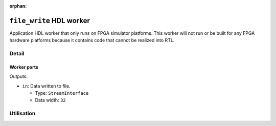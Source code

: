 .. file_write HDL worker
   
.. This file is protected by Copyright. Please refer to the COPYRIGHT file
   distributed with this source distribution.

   This file is part of OpenCPI <http://www.opencpi.org>

   OpenCPI is free software: you can redistribute it and/or modify it under the
   terms of the GNU Lesser General Public License as published by the Free
   Software Foundation, either version 3 of the License, or (at your option) any
   later version.

   OpenCPI is distributed in the hope that it will be useful, but WITHOUT ANY
   WARRANTY; without even the implied warranty of MERCHANTABILITY or FITNESS FOR
   A PARTICULAR PURPOSE. See the GNU Lesser General Public License for
   more details.

   You should have received a copy of the GNU Lesser General Public License
   along with this program. If not, see <http://www.gnu.org/licenses/>.

:orphan:

.. _file_write-HDL-worker:


``file_write`` HDL worker
=========================
Application HDL worker that only runs on FPGA simulator platforms. This worker
will not run or be built for any FPGA hardware platforms because it contains
code that cannot be realized into RTL.

Detail
------
.. ocpi_documentation_worker::

   cwd: The current working directory of the application (required for HDL worker; cannot be determined automatically).

   CWD_MAX_LENGTH: The maximum string length for ``cwd``.

.. Note: the worker directive does not currently pick up the fileName and suppressEOF SpecProperties for this worker.

Worker ports
~~~~~~~~~~~~
.. Worker ports (worker properties table in data sheets) are not currently picked up by the worker directive. This information is hand-coded for now.

Outputs:

* ``in``: Data written to file.
  
  * Type: ``StreamInterface``
    
  * Data width: ``32``  

Utilisation
-----------
.. ocpi_documentation_utilisation::

